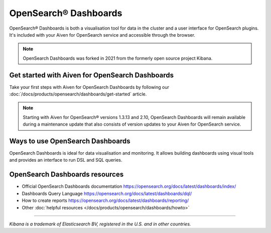 OpenSearch® Dashboards
=======================

OpenSearch® Dashboards is both a visualisation tool for data in the cluster and a user interface for OpenSearch plugins. It's included with your Aiven for OpenSearch service and accessible through the browser.

.. note::
    OpenSearch Dashboards was forked in 2021 from the formerly open source project Kibana.

Get started with Aiven for OpenSearch Dashboards
------------------------------------------------

Take your first steps with Aiven for OpenSearch Dashboards by following our :doc:`/docs/products/opensearch/dashboards/get-started` article.

.. note:: 
    Starting with Aiven for OpenSearch® versions 1.3.13 and 2.10, OpenSearch Dashboards will remain available during a maintenance update that also consists of version updates to your Aiven for OpenSearch service.

Ways to use OpenSearch Dashboards
---------------------------------

OpenSearch Dashboards is ideal for data visualisation and monitoring. It allows building dashboards using visual tools and provides an interface to run DSL and SQL queries.

.. image:: /images/products/opensearch/dashboard-example.png
    :alt: A screenshot of the OpenSearch Dashboard for flights example dataset.

OpenSearch Dashboards resources
--------------------------------

* Official OpenSearch Dashboards documentation https://opensearch.org/docs/latest/dashboards/index/

* Dashboards Query Language https://opensearch.org/docs/latest/dashboards/dql/

* How to create reports https://opensearch.org/docs/latest/dashboards/reporting/

* Other :doc:`helpful resources </docs/products/opensearch/dashboards/howto>`

--------

*Kibana is a trademark of Elasticsearch BV, registered in the U.S. and in other countries.*
